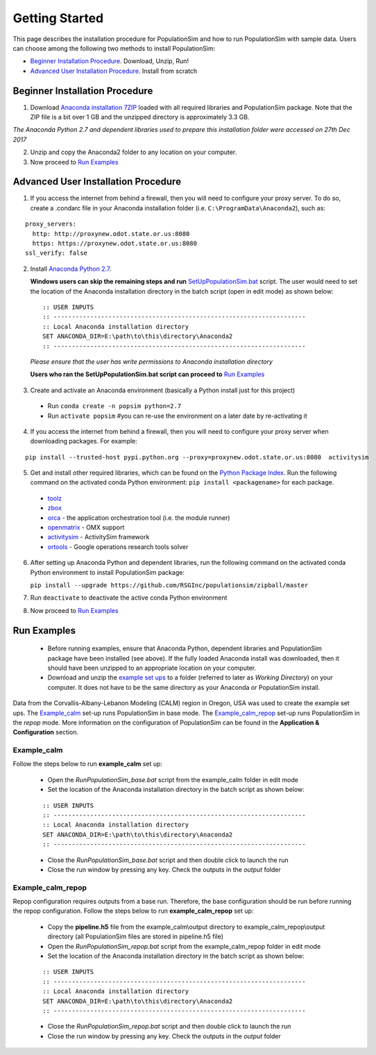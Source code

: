 .. PopulationSim documentation master file
   You can adapt this file completely to your liking, but it should at least
   contain the root `toctree` directive.

Getting Started
===============

This page describes the installation procedure for PopulationSim and how to run PopulationSim with sample data. Users can choose among the following two methods to install PopulationSim:

* `Beginner Installation Procedure`_. Download, Unzip, Run!
* `Advanced User Installation Procedure`_. Install from scratch


Beginner Installation Procedure
--------------------------------

1. Download `Anaconda installation 7ZIP <https://resourcesystemsgroupinc-my.sharepoint.com/personal/binny_paul_rsginc_com/_layouts/15/guestaccess.aspx?docid=1d070faa5aa0948dc9e0d21b40ab837c6&authkey=AVs4vsRQWHldr9eNZaGRBYE&expiration=2018-07-04T01%3A22%3A52.000Z&e=3eaf7253a28f478393af925f8cd7d45c>`_ loaded with all required libraries and PopulationSim package. Note that the ZIP file is a bit over 1 GB and the unzipped directory is approximately 3.3 GB.

*The Anaconda Python 2.7 and dependent libraries used to prepare this installation folder were accessed on 27th Dec 2017*

2. Unzip and copy the Anaconda2 folder to any location on your computer. 

3. Now proceed to `Run Examples`_


Advanced User Installation Procedure
-------------------------------------
1. If you access the internet from behind a firewall, then you will need to configure your proxy server. To do so, create a .condarc file in your Anaconda installation folder (i.e. ``C:\ProgramData\Anaconda2``), such as:

::

  proxy_servers:
    http: http://proxynew.odot.state.or.us:8080
    https: https://proxynew.odot.state.or.us:8080
  ssl_verify: false

2. Install `Anaconda Python 2.7 <https://www.continuum.io/downloads>`__. 

   **Windows users can skip the remaining steps and run** `SetUpPopulationSim.bat <https://resourcesystemsgroupinc-my.sharepoint.com/personal/binny_paul_rsginc_com/_layouts/15/guestaccess.aspx?docid=1a8ce9c8b1e9347688ccf1f619013df9d&authkey=AUxp6iOeXMFnYM8SrOEv79w&expiration=2018-07-04T01%3A23%3A33.000Z&e=1560c9164b1a4b9da628e807dbd8ca0f>`_ script. The user would need to set the location of the Anaconda installation directory in the batch script (open in edit mode) as shown below:

 ::

   :: USER INPUTS
   :: ---------------------------------------------------------------------
   :: Local Anaconda installation directory
   SET ANACONDA_DIR=E:\path\to\this\directory\Anaconda2
   :: ---------------------------------------------------------------------

 *Please ensure that the user has write permissions to Anaconda installation directory*
 
 **Users who ran the SetUpPopulationSim.bat script can proceed to** `Run Examples`_
	
3. Create and activate an Anaconda environment (basically a Python install just for this project)
  
  * Run ``conda create -n popsim python=2.7``
  * Run ``activate popsim`` #you can re-use the environment on a later date by re-activating it
  
4. If you access the internet from behind a firewall, then you will need to configure your proxy server when downloading packages. For example:

::

  pip install --trusted-host pypi.python.org --proxy=proxynew.odot.state.or.us:8080  activitysim
 
5. Get and install other required libraries, which can be found on the `Python Package Index <https://pypi.python.org/pypi>`__.  Run the following command on the activated conda Python environment: ``pip install <packagename>`` for each package.

  * `toolz <http://toolz.readthedocs.org/en/latest>`__
  * `zbox <https://github.com/jiffyclub/zbox>`__
  * `orca <https://synthicity.github.io/orca>`__ - the application orchestration tool (i.e. the module runner)
  * `openmatrix <https://pypi.python.org/pypi/OpenMatrix>`__ - OMX support
  * `activitysim <https://pypi.python.org/pypi/activitysim>`__ - ActivitySim framework
  * `ortools <https://github.com/google/or-tools>`__ - Google operations research tools solver

6. After setting up Anaconda Python and dependent libraries, run the following command on the activated conda Python environment to install PopulationSim package:

   ``pip install --upgrade https://github.com/RSGInc/populationsim/zipball/master``
 
7. Run ``deactivate`` to deactivate the active conda Python environment

8. Now proceed to `Run Examples`_




Run Examples
------------

	* Before running examples, ensure that Anaconda Python, dependent libraries and PopulationSim package have been installed (see above). If the fully loaded Anaconda install was downloaded, then it should have been unzipped to an appropriate location on your computer.
 
	* Download and unzip the `example set ups <https://resourcesystemsgroupinc-my.sharepoint.com/personal/binny_paul_rsginc_com/_layouts/15/guestaccess.aspx?docid=1077e6f6ed2cb47508ea8d70c41ec007a&authkey=AUvhUAWry3L9KOlRpo5PbGI&expiration=2018-07-14T02%3A58%3A48.000Z&e=TEtaBv>`_ to a folder (referred to later as *Working Directory*) on your computer. It does not have to be the same directory as your Anaconda or PopulationSim install.

Data from the Corvallis-Albany-Lebanon Modeling (CALM) region in Oregon, USA was used to create the example set ups. The `Example_calm`_ set-up runs PopulationSim in base mode. The `Example_calm_repop`_ set-up runs PopulationSim in the *repop* mode. More information on the configuration of PopulationSim can be found in the **Application & Configuration** section.

Example_calm
~~~~~~~~~~~~

Follow the steps below to run **example_calm** set up:

  * Open the *RunPopulationSim_base.bat* script from the example_calm folder in edit mode
  * Set the location of the Anaconda installation directory in the batch script as shown below:

  ::

   :: USER INPUTS
   :: ---------------------------------------------------------------------
   :: Local Anaconda installation directory
   SET ANACONDA_DIR=E:\path\to\this\directory\Anaconda2
   :: ---------------------------------------------------------------------  
  
  * Close the *RunPopulationSim_base.bat* script and then double click to launch the run
  * Close the run window by pressing any key. Check the outputs in the *output* folder

Example_calm_repop
~~~~~~~~~~~~~~~~~~

Repop configuration requires outputs from a base run. Therefore, the base configuration should be run before running the repop configuration. Follow the steps below to run **example_calm_repop** set up:

  * Copy the **pipeline.h5** file from the example_calm\\output directory to example_calm_repop\\output directory (all PopulationSim files are stored in pipeline.h5 file)
  * Open the *RunPopulationSim_repop.bat* script from the example_calm_repop folder in edit mode
  * Set the location of the Anaconda installation directory in the batch script as shown below:

  ::

   :: USER INPUTS
   :: ---------------------------------------------------------------------
   :: Local Anaconda installation directory
   SET ANACONDA_DIR=E:\path\to\this\directory\Anaconda2
   :: ---------------------------------------------------------------------  
  
  * Close the *RunPopulationSim_repop.bat* script and then double click to launch the run
  * Close the run window by pressing any key. Check the outputs in the *output* folder


